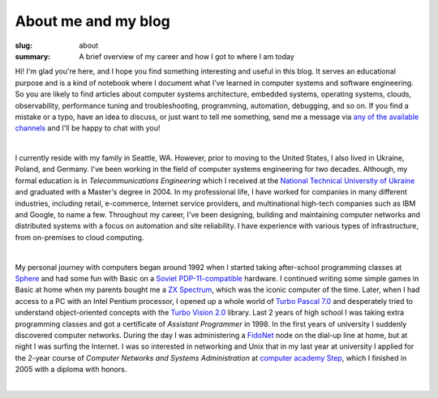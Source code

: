 About me and my blog
####################

:slug: about
:summary: A brief overview of my career and how I got to where I am today

Hi! I'm glad you're here, and I hope you find something interesting and useful in this blog. It serves an educational purpose and is a kind of notebook where I document what I've learned in computer systems and software engineering. So you are likely to find articles about computer systems architecture, embedded systems, operating systems, clouds, observability, performance tuning and troubleshooting, programming, automation, debugging, and so on. If you find a mistake or a typo, have an idea to discuss, or just want to tell me something, send me a message via `any of the available channels`_ and I'll be happy to chat with you!

|

I currently reside with my family in Seattle, WA. However, prior to moving to the United States, I also lived in Ukraine, Poland, and Germany. I've been working in the field of computer systems engineering for two decades. Although, my formal education is in *Telecommunications Engineering* which I received at the `National Technical University of Ukraine`_ and graduated with a Master's degree in 2004. In my professional life, I have worked for companies in many different industries, including retail, e-commerce, Internet service providers, and multinational high-tech companies such as IBM and Google, to name a few. Throughout my career, I've been designing, building and maintaining computer networks and distributed systems with a focus on automation and site reliability. I have experience with various types of infrastructure, from on-premises to cloud computing. 

|

My personal journey with computers began around 1992 when I started taking after-school programming classes at Sphere_ and had some fun with Basic on a `Soviet PDP-11-compatible`_ hardware. I continued writing some simple games in Basic at home when my parents bought me a `ZX Spectrum`_, which was the iconic computer of the time. Later, when I had access to a PC with an Intel Pentium processor, I opened up a whole world of `Turbo Pascal 7.0`_ and desperately tried to understand object-oriented concepts with the `Turbo Vision 2.0`_ library. Last 2 years of high school I was taking extra programming classes and got a certificate of *Assistant Programmer* in 1998. In the first years of university I suddenly discovered computer networks. During the day I was administering a FidoNet_ node on the dial-up line at home, but at night I was surfing the Internet. I was so interested in networking and Unix that in my last year at university I applied for the 2-year course of *Computer Networks and Systems Administration* at `computer academy Step`_, which I finished in 2005 with a diploma with honors.     

|

.. Links
.. _`any of the available channels`: {filename}/pages/contacts.rst 
.. _`National Technical University of UKraine`: http://www.inter.kpi.ua/
.. _Sphere: http://sfera.org.ua/
.. _`computer academy Step`: https://itstep.org/en
.. _`ZX Spectrum`: https://en.wikipedia.org/wiki/ZX_Spectrum
.. _`Soviet PDP-11-compatible`: https://en.wikipedia.org/wiki/UKNC
.. _FidoNet: https://www.fidonet.org/
.. _`Turbo Pascal 7.0`: https://en.wikipedia.org/wiki/Turbo_Pascal
.. _`Turbo Vision 2.0`: https://archive.org/details/bitsavers_borlandTurrogrammingGuide1992_25707423/
